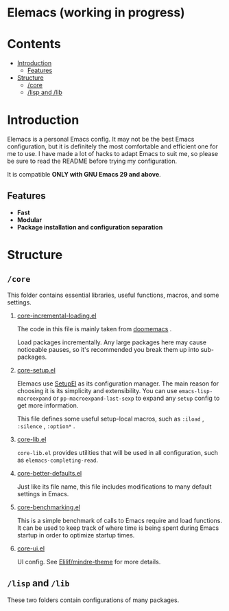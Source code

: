 * Elemacs (working in progress)
#+BEGIN_HTML
<div>
<img src="./screenshots/org-mode.png" width=47.5%/>
<img src="./screenshots/start-up.png" width=47.5%/>
</div>
#+END_HTML
* Contents
- [[#intro][Introduction]]
  - [[#feat][Features]]
- [[#structure][Structure]]
  - [[#core][/core]]
  - [[#lisp_and_lib][/lisp and /lib]]
* Introduction
:PROPERTIES:
:CUSTOM_ID: intro
:END:
Elemacs is a personal Emacs config. It may not be the best Emacs configuration,
but it is definitely the most comfortable and efficient one for me to use. I
have made a lot of hacks to adapt Emacs to suit me, so please be sure to read
the README before trying my configuration.

It is compatible *ONLY with GNU Emacs 29 and above*.
** Features
:PROPERTIES:
:CUSTOM_ID: feat
:END:
- *Fast* 
- *Modular*
- *Package installation and configuration separation*
* Structure
:PROPERTIES:
:CUSTOM_ID: structure
:END:
** =/core=
:PROPERTIES:
:CUSTOM_ID: core
:END:
This folder contains essential libraries, useful functions, macros, and some
settings.
1. [[https://github.com/Elilif/.elemacs/blob/devel/core/core-incremental-loading.el][core-incremental-loading.el]]
   
    The code in this file is mainly taken from [[https://github.com/doomemacs/doomemacs/blob/e96624926/lisp/doom-start.el#L180][doomemacs]] .

    Load packages incrementally. Any large packages here may cause noticeable
    pauses, so it's recommended you break them up into sub-packages.
2. [[https://github.com/Elilif/.elemacs/blob/devel/core/core-setup.el][core-setup.el]]

    Elemacs use [[https://www.emacswiki.org/emacs/SetupEl][SetupEl]] as its configuration manager. The main reason for
    choosing it is its simplicity and extensibility. You can use
    ~emacs-lisp-macroexpand~ or ~pp-macroexpand-last-sexp~ to expand any =setup= config
    to get more information.

    This file defines some useful setup-local macros, such as =:iload= ,
   =:silence= , =:option*= .
4. [[https://github.com/Elilif/.elemacs/blob/devel/core/core-lib.el][core-lib.el]]
   
   ~core-lib.el~ provides utilities that will be used in all configuration, such
   as ~elemacs-completing-read~.
5. [[https://github.com/Elilif/.elemacs/blob/devel/core/core-better-default.el][core-better-defaults.el]]

   Just like its file name, this file includes modifications to many default
   settings in Emacs.
6. [[https://github.com/Elilif/.elemacs/blob/devel/core/core-benchmarking.el][core-benchmarking.el]]

   This is a simple benchmark of calls to Emacs require and load functions. It
   can be used to keep track of where time is being spent during Emacs startup
   in order to optimize startup times.
7. [[https://github.com/Elilif/.elemacs/blob/devel/core/core-ui.el][core-ui.el]]
   
   UI config. See [[https://github.com/Elilif/mindre-theme][Elilif/mindre-theme]] for more details.
** =/lisp= and =/lib=
:PROPERTIES:
:CUSTOM_ID: lisp_and_lib
:END:

These two folders contain configurations of many packages.
